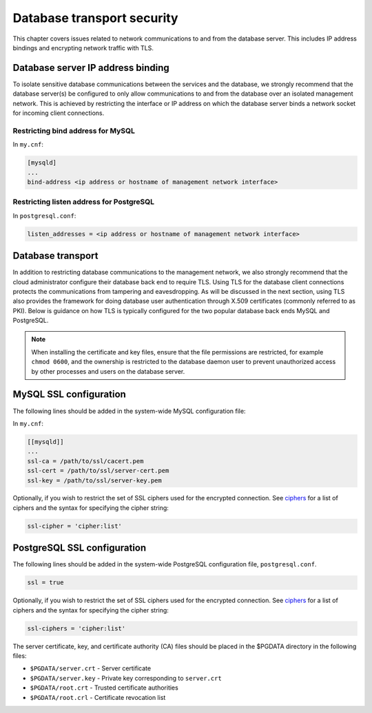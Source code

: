 ===========================
Database transport security
===========================

This chapter covers issues related to network communications to and from
the database server. This includes IP address bindings and encrypting
network traffic with TLS.

Database server IP address binding
~~~~~~~~~~~~~~~~~~~~~~~~~~~~~~~~~~

To isolate sensitive database communications between the services and
the database, we strongly recommend that the database server(s) be
configured to only allow communications to and from the database over an
isolated management network. This is achieved by restricting the
interface or IP address on which the database server binds a network
socket for incoming client connections.

Restricting bind address for MySQL
----------------------------------

In ``my.cnf``:

.. code:: ini

    [mysqld]
    ...
    bind-address <ip address or hostname of management network interface>

Restricting listen address for PostgreSQL
-----------------------------------------

In ``postgresql.conf``:

.. code:: ini

    listen_addresses = <ip address or hostname of management network interface>

Database transport
~~~~~~~~~~~~~~~~~~

In addition to restricting database communications to the management
network, we also strongly recommend that the cloud administrator
configure their database back end to require TLS. Using TLS for the
database client connections protects the communications from tampering
and eavesdropping. As will be discussed in the next section, using TLS
also provides the framework for doing database user authentication
through X.509 certificates (commonly referred to as PKI). Below is
guidance on how TLS is typically configured for the two popular database
back ends MySQL and PostgreSQL.

.. Note::

    When installing the certificate and key files, ensure that the file
    permissions are restricted, for example ``chmod 0600``, and the
    ownership is restricted to the database daemon user to prevent
    unauthorized access by other processes and users on the database
    server.

MySQL SSL configuration
~~~~~~~~~~~~~~~~~~~~~~~

The following lines should be added in the system-wide MySQL
configuration file:

In ``my.cnf``:

.. code:: ini

    [[mysqld]]
    ...
    ssl-ca = /path/to/ssl/cacert.pem
    ssl-cert = /path/to/ssl/server-cert.pem
    ssl-key = /path/to/ssl/server-key.pem

Optionally, if you wish to restrict the set of SSL ciphers used for the
encrypted connection. See `ciphers
<https://www.openssl.org/docs/manmaster/man1/ciphers.html>`_
for a list of ciphers and the syntax for specifying the cipher string:

.. code:: ini

    ssl-cipher = 'cipher:list'

PostgreSQL SSL configuration
~~~~~~~~~~~~~~~~~~~~~~~~~~~~

The following lines should be added in the system-wide PostgreSQL
configuration file, ``postgresql.conf``.

.. code:: ini

    ssl = true

Optionally, if you wish to restrict the set of SSL ciphers used for the
encrypted connection. See `ciphers
<https://www.openssl.org/docs/manmaster/man1/ciphers.html>`_
for a list of ciphers and the syntax for specifying the cipher string:

.. code:: ini

    ssl-ciphers = 'cipher:list'

The server certificate, key, and certificate authority (CA) files should
be placed in the $PGDATA directory in the following files:

-  ``$PGDATA/server.crt`` - Server certificate

-  ``$PGDATA/server.key`` - Private key corresponding to ``server.crt``

-  ``$PGDATA/root.crt`` - Trusted certificate authorities

-  ``$PGDATA/root.crl`` - Certificate revocation list
